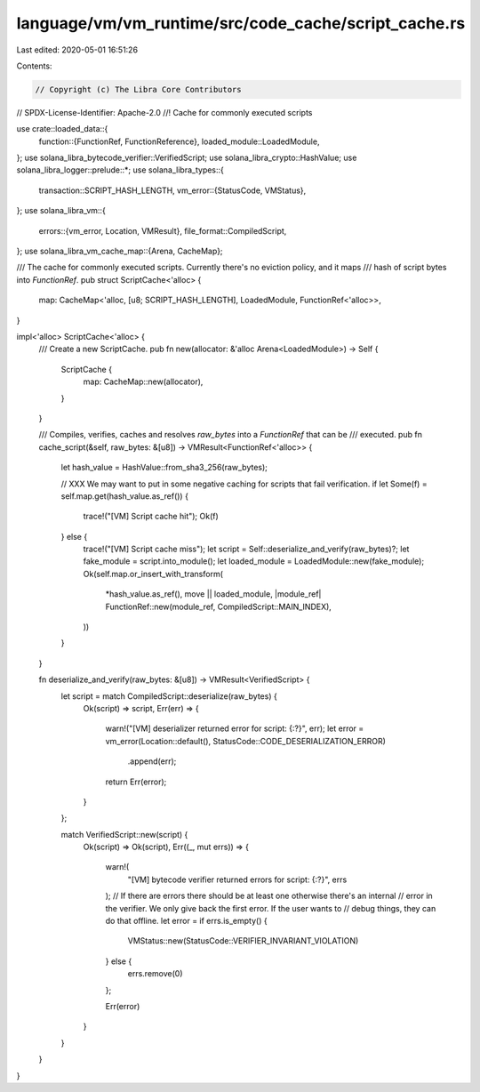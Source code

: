 language/vm/vm_runtime/src/code_cache/script_cache.rs
=====================================================

Last edited: 2020-05-01 16:51:26

Contents:

.. code-block:: rs

    // Copyright (c) The Libra Core Contributors
// SPDX-License-Identifier: Apache-2.0
//! Cache for commonly executed scripts

use crate::loaded_data::{
    function::{FunctionRef, FunctionReference},
    loaded_module::LoadedModule,
};
use solana_libra_bytecode_verifier::VerifiedScript;
use solana_libra_crypto::HashValue;
use solana_libra_logger::prelude::*;
use solana_libra_types::{
    transaction::SCRIPT_HASH_LENGTH,
    vm_error::{StatusCode, VMStatus},
};
use solana_libra_vm::{
    errors::{vm_error, Location, VMResult},
    file_format::CompiledScript,
};
use solana_libra_vm_cache_map::{Arena, CacheMap};

/// The cache for commonly executed scripts. Currently there's no eviction policy, and it maps
/// hash of script bytes into `FunctionRef`.
pub struct ScriptCache<'alloc> {
    map: CacheMap<'alloc, [u8; SCRIPT_HASH_LENGTH], LoadedModule, FunctionRef<'alloc>>,
}

impl<'alloc> ScriptCache<'alloc> {
    /// Create a new ScriptCache.
    pub fn new(allocator: &'alloc Arena<LoadedModule>) -> Self {
        ScriptCache {
            map: CacheMap::new(allocator),
        }
    }

    /// Compiles, verifies, caches and resolves `raw_bytes` into a `FunctionRef` that can be
    /// executed.
    pub fn cache_script(&self, raw_bytes: &[u8]) -> VMResult<FunctionRef<'alloc>> {
        let hash_value = HashValue::from_sha3_256(raw_bytes);

        // XXX We may want to put in some negative caching for scripts that fail verification.
        if let Some(f) = self.map.get(hash_value.as_ref()) {
            trace!("[VM] Script cache hit");
            Ok(f)
        } else {
            trace!("[VM] Script cache miss");
            let script = Self::deserialize_and_verify(raw_bytes)?;
            let fake_module = script.into_module();
            let loaded_module = LoadedModule::new(fake_module);
            Ok(self.map.or_insert_with_transform(
                *hash_value.as_ref(),
                move || loaded_module,
                |module_ref| FunctionRef::new(module_ref, CompiledScript::MAIN_INDEX),
            ))
        }
    }

    fn deserialize_and_verify(raw_bytes: &[u8]) -> VMResult<VerifiedScript> {
        let script = match CompiledScript::deserialize(raw_bytes) {
            Ok(script) => script,
            Err(err) => {
                warn!("[VM] deserializer returned error for script: {:?}", err);
                let error = vm_error(Location::default(), StatusCode::CODE_DESERIALIZATION_ERROR)
                    .append(err);
                return Err(error);
            }
        };

        match VerifiedScript::new(script) {
            Ok(script) => Ok(script),
            Err((_, mut errs)) => {
                warn!(
                    "[VM] bytecode verifier returned errors for script: {:?}",
                    errs
                );
                // If there are errors there should be at least one otherwise there's an internal
                // error in the verifier. We only give back the first error. If the user wants to
                // debug things, they can do that offline.
                let error = if errs.is_empty() {
                    VMStatus::new(StatusCode::VERIFIER_INVARIANT_VIOLATION)
                } else {
                    errs.remove(0)
                };

                Err(error)
            }
        }
    }
}


